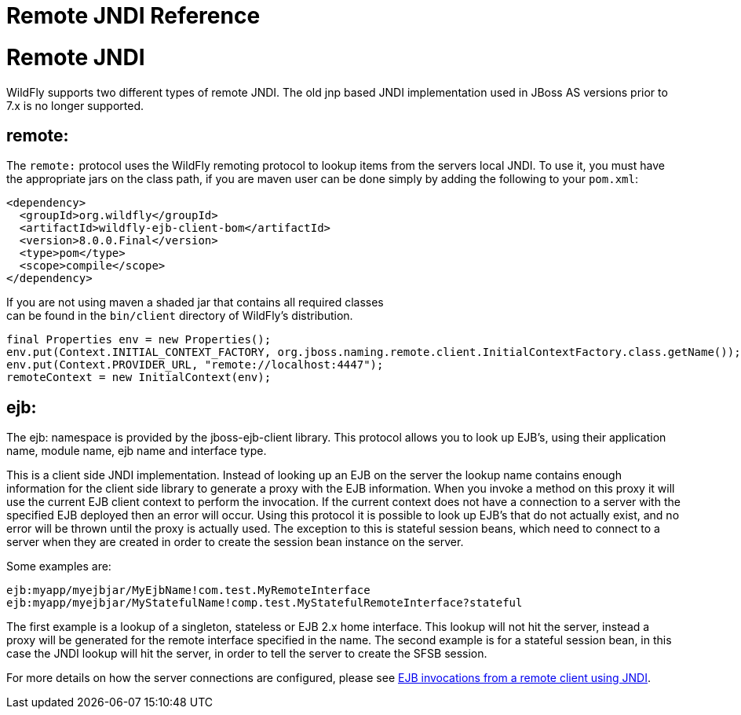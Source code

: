 Remote JNDI Reference
=====================

[[remote-jndi]]
= Remote JNDI

WildFly supports two different types of remote JNDI. The old jnp based
JNDI implementation used in JBoss AS versions prior to 7.x is no longer
supported.

[[remote]]
== remote:

The `remote:` protocol uses the WildFly remoting protocol to lookup
items from the servers local JNDI. To use it, you must have the
appropriate jars on the class path, if you are maven user can be done
simply by adding the following to your `pom.xml`:

[source,java]
----
<dependency>
  <groupId>org.wildfly</groupId>
  <artifactId>wildfly-ejb-client-bom</artifactId>
  <version>8.0.0.Final</version>
  <type>pom</type>
  <scope>compile</scope>
</dependency>
----

If you are not using maven a shaded jar that contains all required
classes +
can be found in the `bin/client` directory of WildFly's distribution.

[source,java]
----
final Properties env = new Properties();
env.put(Context.INITIAL_CONTEXT_FACTORY, org.jboss.naming.remote.client.InitialContextFactory.class.getName());
env.put(Context.PROVIDER_URL, "remote://localhost:4447");
remoteContext = new InitialContext(env);
----

[[ejb]]
== ejb:

The ejb: namespace is provided by the jboss-ejb-client library. This
protocol allows you to look up EJB's, using their application name,
module name, ejb name and interface type.

This is a client side JNDI implementation. Instead of looking up an EJB
on the server the lookup name contains enough information for the client
side library to generate a proxy with the EJB information. When you
invoke a method on this proxy it will use the current EJB client context
to perform the invocation. If the current context does not have a
connection to a server with the specified EJB deployed then an error
will occur. Using this protocol it is possible to look up EJB's that do
not actually exist, and no error will be thrown until the proxy is
actually used. The exception to this is stateful session beans, which
need to connect to a server when they are created in order to create the
session bean instance on the server.

Some examples are:

`ejb:myapp/myejbjar/MyEjbName!com.test.MyRemoteInterface` +
`ejb:myapp/myejbjar/MyStatefulName!comp.test.MyStatefulRemoteInterface?stateful`

The first example is a lookup of a singleton, stateless or EJB 2.x home
interface. This lookup will not hit the server, instead a proxy will be
generated for the remote interface specified in the name. The second
example is for a stateful session bean, in this case the JNDI lookup
will hit the server, in order to tell the server to create the SFSB
session.

For more details on how the server connections are configured, please
see link:EJB_invocations_from_a_remote_client_using_JNDI.html[EJB
invocations from a remote client using JNDI].
